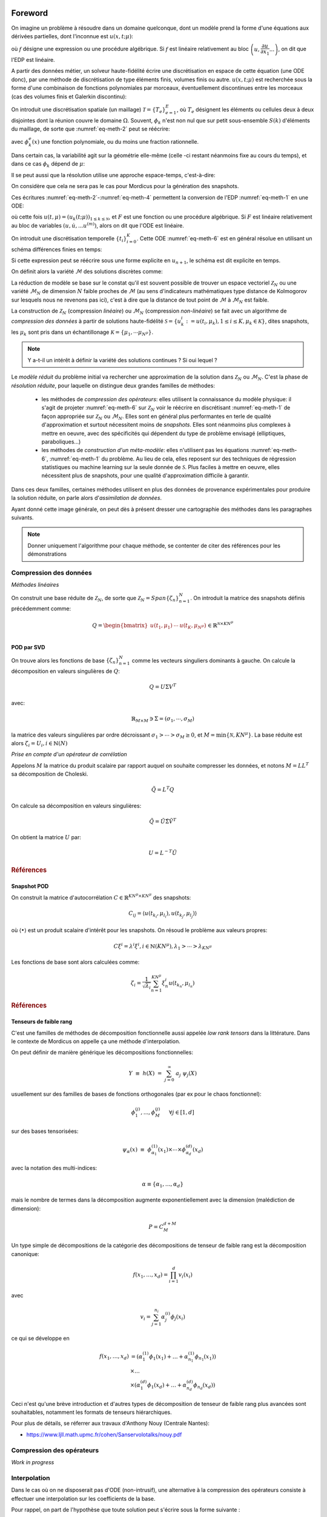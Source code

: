 .. _mordicus_methods:

Foreword
========

On imagine un problème à résoudre dans un domaine quelconque, dont un modèle prend la forme d'une équations aux dérivées partielles, dont l'inconnue est :math:`u (x, t; \mu )`:

.. math::
   :label: eq-meth-1

   f \left( x, t ; u( x, t; \mu ); \dfrac{\partial u}{\partial x_1}, ... \dfrac{\partial u}{\partial x_n}, \dfrac{\partial u}{\partial t}; \dfrac{\partial^2 u}{\partial x_1^2}, ...  \dfrac{\partial^2 u}{\partial x_1 t}, ... ; \mu \right)

où :math:`f` désigne une expression ou une procédure algébrique. Si :math:`f` est linéaire relativement au bloc :math:`\left(u, \dfrac{\partial u}{\partial x_1} ... \right)`, on dit que l'EDP est linéaire.

A partir des données métier, un solveur haute-fidélité écrire une discrétisation en espace de cette équation (une ODE donc), par une méthode de discrétisation de type éléments finis, volumes finis ou autre. :math:`u ( x, t; \mu)` est recherchée sous la forme d'une combinaison de fonctions polynomiales par morceaux, éventuellement discontinues entre les morceaux (cas des volumes finis et Galerkin discontinu):

.. math::
   :label: eq-meth-2

   u (x, t; \mu) = \sum_{k=0}^{\mathcal{N}} u_k (t; \mu) \phi_k ( x )

On introduit une discrétisation spatiale (un maillage) :math:`\mathcal{T} = \left\lbrace T_e \right\rbrace_{e=1}^E`, où :math:`T_e` désignent les éléments ou cellules deux à deux disjointes dont la réunion couvre le domaine :math:`\Omega`. Souvent, :math:`\phi_k` n'est non nul que sur petit sous-ensemble :math:`S(k)` d'éléments du maillage, de sorte que :numref:`eq-meth-2` peut se réécrire:

.. math::
   :label: eq-meth-3

   u (x, t; \mu) = \sum_{k=0}^{\mathcal{N}} u_k (t; \mu) \sum_{e \in S(k)} \phi_k^e ( x )

avec :math:`\phi_k^e ( x )` une fonction polynomiale, ou du moins une fraction rationnelle.

Dans certain cas, la variabilité agit sur la géométrie elle-même (celle -ci restant néanmoins fixe au cours du temps), et dans ce cas :math:`\phi_k` dépend de :math:`\mu`:

.. math::
   :label: eq-meth-4

   u (x, t; \mu) = \sum_{k=0}^{\mathcal{N}} u_k (t; \mu) \phi_k ( x; \mathbf{\mu})

Il se peut aussi que la résolution utilise une approche espace-temps, c'est-à-dire:

.. math::
   :label: eq-meth-5

   u (x, t; \mu) = \sum_{k=0}^{\mathcal{N}} u_k (\mu) \phi_k ( x, t)

On considère que cela ne sera pas le cas pour Mordicus pour la génération des snapshots.
  
Ces écritures :numref:`eq-meth-2`-:numref:`eq-meth-4` permettent la conversion de l'EDP :numref:`eq-meth-1` en une ODE:

.. math::
   :label: eq-meth-6

   F ( u, \dot{u}, ... u^{(m)}; t, \mu ) = 0

où cette fois :math:`u (t, \mu) = \left( u_k ( t; \mu) \right)_{1 \leq k \leq \mathcal{N}}`, et :math:`F` est une fonction ou une procédure algébrique. Si :math:`F` est linéaire relativement au bloc de variables :math:`( u, \dot{u}, ... u^{(m)})`, alors on dit que l'ODE est linéaire.

On introduit une discrétisation temporelle :math:`\left\lbrace t_i \right\rbrace_{i=0}^K`. Cette ODE :numref:`eq-meth-6` est en général résolue en utilisant un schéma différences finies en temps:

.. math::
   :label: eq-meth-7

   G_{n+1} (u_{n+1}; u_n, u_{n-1}, ...; \mu ) = 0

Si cette expression peut se réécrire sous une forme explicite en :math:`u_{n+1}`, le schéma est dit explicite en temps.

On définit alors la variété :math:`\mathcal{M}` des solutions discrètes comme:

.. math::
   :label: eq-meth-8

   \mathcal{M} = \left\lbrace u (t; \mu) : \mu \in \mathcal{P}, t \in \left\lbrace t_i \right\rbrace_{i=0}^K \right\rbrace

La réduction de modèle se base sur le constat qu'il est souvent possible de trouver un espace vectoriel :math:`\mathcal{Z}_N` ou une variété :math:`\mathcal{M}_N` de dimension :math:`N` faible proches de :math:`\mathcal{M}` (au sens d'indicateurs mathématiques type distance de Kolmogorov sur lesquels nous ne revenons pas ici), c'est à dire que la distance de tout point de :math:`\mathcal{M}` à :math:`\mathcal{M}_N` est faible.

La construction de :math:`\mathcal{Z}_N` (compression *linéaire*) ou :math:`\mathcal{M}_N` (compression *non-linéaire*) se fait avec un algorithme de *compression des données* à partir de solutions haute-fidélité :math:`\mathcal{S} = \left\lbrace u_k^i := u (t_i, \mu_k), 1 \leq i \leq K, \mu_k \in \mathcal{K} \right\rbrace`, dites snapshots, les :math:`\mu_k` sont pris dans un échantillonage :math:`\mathcal{K} = \left\lbrace \mu_1 , \cdots \mu_{N^{\mu}} \right\rbrace`.

.. note::

   Y a-t-il un intérêt à définir la variété des solutions continues ? Si oui lequel ?

Le *modèle réduit* du problème initial va rechercher une approximation de la solution dans :math:`\mathcal{Z}_N` ou :math:`\mathcal{M}_N`. C'est la phase de *résolution réduite*, pour laquelle on distingue deux grandes familles de méthodes:

   * les méthodes de *compression des opérateurs*: elles utilisent la connaissance du modèle physique: il s'agit de projeter :numref:`eq-meth-6` sur :math:`\mathcal{Z}_N` voir le réécrire en discrétisant :numref:`eq-meth-1` de façon appropriée sur :math:`\mathcal{Z}_N` ou :math:`\mathcal{M}_N`. Elles sont en général plus performantes en terle de qualité d'approximation et surtout nécessitent moins de *snapshots*. Elles sont néanmoins plus complexes à mettre en oeuvre, avec des spécificités qui dépendent du type de problème envisagé (elliptiques, paraboliques...)

   * les méthodes de *construction d'un méta-modèle*: elles n'utilisent pas les équations :numref:`eq-meth-6`, :numref:`eq-meth-1` du problème. Au lieu de cela, elles reposent sur des techniques de régression statistiques ou machine learning sur la seule donnée de :math:`\mathcal{S}`. Plus faciles à mettre en oeuvre, elles nécessitent plus de snapshots, pour une qualité d'approximation difficile à garantir.

Dans ces deux familles, certaines méthodes utilisent en plus des données de provenance expérimentales pour produire la solution réduite, on parle alors d'*assimilation de données*.

Ayant donné cette image générale, on peut dès à présent dresser une cartographie des méthodes dans les paragraphes suivants.

.. note::

   Donner uniquement l'algorithme pour chaque méthode, se contenter de citer des références pour les démonstrations


Compression des données
-----------------------

*Méthodes linéaires*

On construit une base réduite de :math:`\mathcal{Z}_N`, de sorte que :math:`\mathcal{Z}_N = Span \left\lbrace \zeta_n \right\rbrace_{n=1}^N`. On introduit la matrice des snapshots définis précédemment comme:

.. math::

   Q = \begin{bmatrix} u(t_1 , \mu_1) & \cdots & u(t_K , \mu_{N^{\mu}}) \\ \end{bmatrix} \in \mathbb{R}^{\mathcal{N} \times K N^{\mu}}

POD par SVD
~~~~~~~~~~~

On trouve alors les fonctions de base :math:`\left\lbrace \zeta_n \right\rbrace_{n=1}^N` comme les vecteurs singuliers dominants à gauche. On calcule la décomposition en valeurs singulières de :math:`Q`:

.. math::

   Q = U \Sigma V^T

avec:

.. math::

   \mathbb{R}_{M \times M} \ni \Sigma = \left( \sigma_1 , \cdots , \sigma_M \right) 

la matrice des valeurs singulières par ordre décroissant :math:`\sigma_1 > \cdots > \sigma_M \ge 0`, et :math:`M = \min \lbrace \mathcal{N} , K N^{\mu} \rbrace`. La base réduite est alors :math:`\zeta_i = U_i , i \in \mathbb{N} (N)`

*Prise en compte d'un opérateur de corrélation*

Appelons :math:`M` la matrice du produit scalaire par rapport auquel on souhaite compresser les données, et notons :math:`M = L L^T` sa décomposition de Choleski.

.. math::

   \tilde{Q} = L^T Q

On calcule sa décomposition en valeurs singulières:

.. math::

   \tilde{Q} = \tilde{U} \tilde{\Sigma} \tilde{V}^T

On obtient la matrice :math:`U` par:

.. math::

   U = L^{-T} \tilde{U}


.. rubric:: Références

.. bibliography:: ref-pod-svd.bib
  :all:
  :list: bullet

Snapshot POD
~~~~~~~~~~~~

On construit la matrice d'autocorrélation :math:`C \in \mathbb{R}^{K N^{\mu} \times K N^{\mu}}` des snapshots:

.. math::

    C_{ij} = \langle u(t_{k_i} , \mu_{l_i}) , u(t_{k_j} , \mu_{l_j})  \rangle

où :math:`\langle \bullet \rangle` est un produit scalaire d'intérêt pour les snapshots. On résoud le problème aux valeurs propres:

.. math::

    C \xi^i = \lambda^i \xi^i , i \in \mathbb{N}(K N^{\mu}) , \lambda_1 > \cdots > \lambda_{K N^{\mu}}

Les fonctions de base sont alors calculées comme:

.. math::

    \zeta_i = \dfrac{1}{\sqrt{\lambda_i}} \sum_{n=1}^{K N^{\mu}} \xi_n^i u(t_{k_n} , \mu_{l_n})

.. rubric:: Références

.. bibliography:: ref-snap-pod.bib
  :all:
  :list: bullet

Tenseurs de faible rang
~~~~~~~~~~~~~~~~~~~~~~~

C'est une familles de méthodes de décomposition fonctionnelle aussi appelée *low rank tensors* dans la littérature.
Dans le contexte de Mordicus on appelle ça une méthode d'interpolation.

On peut définir de manière générique les décompositions fonctionnelles:

.. math::

    Y \, \,  \equiv \, \,  h(\underline{X}) \, \, = \, \, \sum_{j=0}^{\infty} \; a_{j} \; \psi_{j}(\underline{X})

usuellement sur des familles de bases de fonctions orthogonales (par ex pour le chaos fonctionnel):

.. math::

    \phi^{(j)}_1, ..., \phi^{(j)}_M ~~~~~ \forall j \in [1, d]

sur des bases tensorisées:

.. math::

    \psi_{\underline{\alpha}}(\underline{x}) \, \, \equiv \,\, \phi^{(1)}_{\alpha_{1}}(x_{1}) \times \cdots \times \phi^{(d)}_{\alpha_{d}}(x_{d})

avec la notation des multi-indices:

.. math::

    \alpha \equiv \{\alpha_{1},\dots,\alpha_{d}\}

mais le nombre de termes dans la décomposition augmente exponentiellement avec la dimension (malédiction de dimension):

.. math::

    P = C^{d+M}_{M}

Un type simple de décompositions de la catégorie des décompositions de tenseur de faible rang est la décomposition canonique:

.. math::

    f(x_1, \dots, x_d) = \prod_{i=1}^d v_i (x_i)

avec

.. math::

    v_i = \sum_{j=1}^{n_i} \alpha_j^{(i)} \phi_j(x_i)

ce qui se développe en

.. math::

    f(x_1, \dots, x_d) & = (\alpha_1^{(1)} \phi_1(x_1)+\dots+\alpha_{n_1}^{(1)} \phi_{n_1}(x_1)) \\
                       & \times \dots \\
                       & \times (\alpha_1^{(d)} \phi_1(x_d)+\dots+\alpha_{n_d}^{(d)} \phi_{n_d}(x_d))

Ceci n'est qu'une brève introduction et d'autres types de décomposition de tenseur de faible rang plus avancées sont souhaitables, notamment les formats de tenseurs hiérarchiques.

Pour plus de détails, se réferrer aux travaux d'Anthony Nouy (Centrale Nantes):

- https://www.ljll.math.upmc.fr/cohen/Sanservolotalks/nouy.pdf


Compression des opérateurs
--------------------------

*Work in progress*

Interpolation
-------------

Dans le cas où on ne disposerait pas d'ODE (non-intrusif), une alternative à la compression des opérateurs consiste à effectuer une interpolation sur les coefficients de la base.

Pour rappel, on part de l'hypothèse que toute solution peut s'écrire sous la forme suivante :

.. math::

   u (x, \mu) = \sum_{k=0}^{\mathcal{N}} u_k (\mu) \phi_k ( x)
   
Une fois les fonctions de base obtenues, il suffit de projeter les simulations d'entrainement sur cette base pour obtenir les coefficients associés.

.. math::

	\forall k \in [\![1:\mathcal{N}]\!], u_k (\mu) = (u (\mu) \cdot \phi_k ( x))
	
Il est dès lors possible d'opérer une interpolation dans l'espace des paramètres sur les coefficients scalaires :math:`u_k(\mu)`, en utilisant par exemple un regresseur gaussien.

Dans le cas d'une étude instationnaire, et en l'absence d'ODE, la snapshot POD sépare l'espace d'un côté et le temps et les paramètres de l'autre.

.. math::

   u (x, t, \mu) = \sum_{k=0}^{\mathcal{N}} u_k (\mu, t) \phi_k ( x)

Deux options sont alors envisageables pour être capable d'opérer une reconstruction du champ instationnaire :

	* Effectuer l'interpolation pour chaque pas de temps
	
	* Effectuer une nouvelle séparation des variables sur les coefficients
	
Cette dernière méthode a été utilisée pour la première fois par S. Walton, O. Hassan et K. Morgan dans leur étude *Reduced order modelling for unsteady fluid flow using proper orthogonal decomposition and radial basis functions*.

L'idée derrière consiste à effectuer une nouvelle POD sur les coefficients. Pour se faire on construit une nouvelle matrice des snapshots.

.. math::

	\forall k \in [\![1:\mathcal{N}]\!], S_k(i,j) = u_k(t_i, \mu_j)
	
A partir de là, on obtient la décomposition suivante:

.. math::

   u (x, t, \mu) = \sum_{k=0}^{\mathcal{N}}(\sum_{i=0}^{K} c_{ki} (\mu) \psi_{ki}(t)) \phi_k ( x)

On peut dés lors procéder à l'interpolation des grandeurs scalaires :math:`c_{ki} (\mu)`


Mordicus methods
================

As decided in Copil of december 6th, hereafter is a table of the methods that are to be implemented in Mordicus, and for each:

    * the participants expected to be implementing or using the method;

    * the required input data from the HF solver for the *offline* part;

    * the calls to the solver (if any) that the method necessitates for *online* or *offline* part.

.. .. tabularcolumns:: |L|L|L|L|L|L|

.. table:: Methods and their required inputs (from the solver or not)
    :class: longtable

    +---------------------------------------+------------------+-------------------------------+-------------------------+
    | **METHOD**                            | **Participants** | **Input data from solver**    | **Other input data**    |
    +=======================================+==================+===============================+=========================+
    | **Generate a reduced basis (data compression)**                                                                    |
    +---------------------------------------+------------------+-------------------------------+-------------------------+
    | POD                                   |   all            | + solutions vectors with      |                         |
    |                                       |                  |   consistent dimensions       |                         |
    |                                       |                  |                               |                         |
    |                                       |                  | + scalar product matrix       |                         |
    |                                       |                  |   (optional)                  |                         |
    +---------------------------------------+------------------+-------------------------------+-------------------------+
    |                                       |                  | + solutions vectors with      | reduced basis at        |
    | Incremental POD                       |   Safran         |   consistent dimensions       | previous iteration      |
    |                                       |                  |                               |                         |
    |                                       |                  | + scalar product matrix       |                         |
    |                                       |                  |   (optional)                  |                         |
    +---------------------------------------+------------------+-------------------------------+-------------------------+
    | **Explore parameter space, reduce parameter complexity**                                                           |
    +---------------------------------------+------------------+-------------------------------+-------------------------+
    |                                       |                  | + solutions vectors with      | Tensor-Train at previous|
    |                                       |  Phiméca (1.1a)  |   consistent dimensions       | iteration               |
    | Low-rank decomposition                |                  |   and a sparse tensor         |                         |
    | (to be clarified)                     |  Mines   (1.1c)  |   format                      |                         |
    |                                       |                  |                               |                         |
    +---------------------------------------+------------------+-------------------------------+-------------------------+
    |                                       |                  |                               | training set            |
    | Greedy reduced basis, e.g. PREIM      |  EDF             |                               |                         |
    |                                       |  Sorbonne        |                               |                         |
    |                                       |  CT              |                               |                         |
    +---------------------------------------+------------------+-------------------------------+-------------------------+
    | **Reduce evaluation cost, reduce operator complexity (operator compression)**                                      |
    +---------------------------------------+------------------+-------------------------------+-------------------------+
    |                                       |                  | + FE or FV operators (e.g.    | reduced basis           |
    | Galerkin projection onto reduced      |  EDF             |   matrices for viscous and    |                         |
    | space (e.g. POD-Galerkin for NS)      |                  |   convective terms)           |                         |
    |                                       |  Sorbonne        |                               |                         |
    |                                       |                  |                               |                         |
    |                                       |  Safran          | + initial condition           |                         |
    |                                       |                  |                               |                         |
    |                                       |  Cemosis         | + BC terms (matrices          |                         |
    |                                       |                  |   or vectors)                 |                         |
    +---------------------------------------+------------------+-------------------------------+-------------------------+
    |                                       |                  | + FE or FV operators (e.g.    |  reduced basis          |
    |                                       |                  |   matrices for viscous and    |                         |
    |                                       |                  |   convective terms)           |                         |
    |                                       |                  |                               |                         | 
    |                                       |                  | + initial condition           |                         |
    |                                       |                  |                               |                         |
    |                                       |                  | + BC terms (matrices          |                         |
    |                                       |                  |   or vectors)                 |                         |
    | EIM                                   |  EDF             |                               |                         |
    |                                       |  Cemosis         | + primal solution vectors     |                         |
    |                                       |                  |                               |                         |
    +---------------------------------------+------------------+-------------------------------+-------------------------+
    |                                       |                  | + FE or FV operators (e.g.    |  reduced basis          |
    |                                       |                  |   matrices for viscous and    |                         |
    |                                       |                  |   convective terms)           |                         |
    |                                       |                  |                               |                         | 
    |                                       |                  | + initial condition           |                         |
    |                                       |                  |                               |                         |
    |                                       |                  | + BC terms (matrices          |                         |
    |                                       |                  |   or vectors)                 |                         |
    | Empirical quadrature (ECM, ECSW)      |  Safran          |                               |                         |
    |                                       |                  | + dual solution vectors       |                         |
    |                                       |  EDF             |                               |                         |
    |                                       |  Cemosis         |                               |                         |
    +---------------------------------------+------------------+-------------------------------+-------------------------+
    |                                       |  Safran          | + FE or FV operators (e.g.    |  reduced basis          |
    |                                       |                  |   matrices for viscous and    |                         |
    |                                       |  EDF             |   convective terms)           |                         |
    |                                       |                  |                               |                         | 
    |                                       |  Mines           | + initial condition           |                         |
    |                                       |                  |                               |                         |
    |                                       |                  | + BC terms (matrices          |                         |
    |                                       |                  |   or vectors)                 |                         |
    | Hyper-reduction (RID)                 |                  |                               |                         |
    |                                       |                  | + mesh                        |                         |
    |                                       |                  |                               |                         |
    |                                       |                  | + dual solution vector        |                         |
    +---------------------------------------+------------------+-------------------------------+-------------------------+
    |                                       |                  | solution vectors              | reduced basis           |
    | Gaussian process regressor            |  Scilab          |                               |                         |
    |                                       |                  |                               |                         |
    |                                       |  Phiméca         |                               |                         |
    |                                       |                  |                               |                         |
    |                                       |  CT              |                               |                         |
    +---------------------------------------+------------------+-------------------------------+-------------------------+
    |                                       |                  | solution vectors              | reduced basis           |
    | Artificial neural network regressor   |  CT              |                               |                         |
    |                                       |                  |                               |                         |
    +---------------------------------------+------------------+-------------------------------+-------------------------+
    |                                       |  Sorbonne (1.1ef)| + For all:                    | reduced basis (built    |
    | NIRB                                  |                  |   fine solution vectors       | from fine mesh)         |
    | + Without Post treatment              |  EDF      (1.2h) |+ For rectification :          |                         |
    | + With rectification                  |                  |  coarse solution vector       |                         |
    | + Constrained minimization            |                  |                               |                         |
    +---------------------------------------+------------------+-------------------------------+-------------------------+
    |                                       |                  |                               | - reduced basis         |
    | GEIM                                  |  Cemosis (1.1d)  | linear form to approximate    |                         |
    |                                       |                  |                               | - linear form to        |
    |                                       |                  |                               |   approximate           |
    |                                       |                  |                               |                         |
    +---------------------------------------+------------------+-------------------------------+-------------------------+
    | **Reconstruction and data assimilation**                                                                           |
    +---------------------------------------+------------------+-------------------------------+-------------------------+
    |                                       |                  |  - reduced basis              | - observed signals      |
    | PBDW                                  |  EDF             |  - scalar product             | - sensor metadata       |
    |                                       |                  |                               | - Riesz representers    |
    |                                       |  Sorbonne        |                               |   of sensors            |
    |                                       |                  |                               |                         |
    |                                       |  Cemosis (1.1d)  |                               |                         |
    +---------------------------------------+------------------+-------------------------------+-------------------------+
    |                                       |                  |                               |                         |
    | Gappy POD                             |  EDF             | + solutions vectors with      |                         |
    |                                       |                  |   consistent dimensions       |                         |
    |                                       |  Mines           |                               |                         |
    |                                       |                  |                               |                         |
    |                                       |  Sorbonne        |                               |                         |
    |                                       |                  |                               |                         |
    |                                       |  Safran          |                               |                         |
    +---------------------------------------+------------------+-------------------------------+-------------------------+

The required services from the solver are presented in the table below:

.. table:: Methods and their required services from the solver
    :class: longtable

    +---------------------------------------+------------------+-------------------------+-----------------------------+
    | **METHOD**                            | **Participants** |**Offline calls**        | **Online calls to solver**  |
    +=======================================+==================+=========================+=============================+
    | **Generate a reduced basis (data compression)**                                                                  |
    +---------------------------------------+------------------+-------------------------+-----------------------------+
    | POD                                   |   all            | scalar product of 2     |                             |
    |                                       |                  | solutions (optional)    |                             |
    |                                       |                  |                         |                             |
    |                                       |                  |                         |                             |
    |                                       |                  |                         |                             |
    +---------------------------------------+------------------+-------------------------+-----------------------------+
    |                                       |    Sorbonne      | scalar product of 2     |                             |
    | Greedy POD                            |                  | solutions (optional)    |                             |
    |                                       |                  |                         |                             |
    |                                       |                  |                         |                             |
    +---------------------------------------+------------------+-------------------------+-----------------------------+
    | **Explore parameter space, reduce parameter complexity**                                                         |
    +---------------------------------------+------------------+-------------------------+-----------------------------+
    |                                       |                  |                         |                             |
    |                                       |                  | learn decomposition     | evaluate decomposition      |
    | Low-rank decomposition                |  Phiméca (1.1a)  | least-squares           |                             |
    | New hierarchichal formats             |                  |                         |                             |
    |                                       |  Mines   (1.1c)  |                         |                             |
    +---------------------------------------+------------------+-------------------------+-----------------------------+
    |                                       |                  | compute solution for    | compute a posteriori error  |
    | Greedy reduced basis, e.g. PREIM      |  EDF             | some parameter value    | indicator                   |
    |                                       |                  |                         |                             |
    |                                       |  CT              |                         |                             |
    +---------------------------------------+------------------+-------------------------+-----------------------------+
    | **Reduce evaluation cost, reduce operator complexity (operator compression)**                                    |
    +---------------------------------------+------------------+-------------------------+-----------------------------+
    |                                       |                  |                         |                             |
    | Galerkin projection onto reduced      |  EDF             |   assemble operators    |  recombines precomputed     |
    | space (e.g. POD-Galerkin for NS)      |                  | on the reduced basis    |  small size operators       |
    |                                       |  Cemosis         |  without approximation  |                             |
    |                                       |                  |                         |                             |
    |                                       |  Sorbonne        |                         |                             |
    |                                       |                  |                         |                             |
    |                                       |  Safran          |                         |                             |
    |                                       |                  |                         |                             |
    +---------------------------------------+------------------+-------------------------+-----------------------------+
    |                                       |                  | - compute non-linear    |                             |
    | EIM                                   |  EDF             |   term for some         |                             |
    |                                       |                  |   solution              | compute coefficient for     |
    |                                       |  Cemosis         |                         | given parameter             |
    |                                       |                  | - compute affine        |                             |
    |                                       |                  |   decomposition of a    |                             |
    |                                       |                  |   term                  |                             |
    +---------------------------------------+------------------+-------------------------+-----------------------------+
    |                                       |                  | - compute integral of   |  compute reduced quadrature |
    | Empirical quadrature (ECM, ECSW)      |  Safran          |   solution against some |                             |
    |                                       |                  |   test function         |                             |
    |                                       |                  |                         |                             |
    |                                       |  EDF             | - provide Gauss points  |                             |
    |                                       |  Cemosis         |   weights and location  |                             |
    +---------------------------------------+------------------+-------------------------+-----------------------------+
    |                                       |  Safran          |                         |                             |
    | Hyper-reduction (RID)                 |                  |                         |                             |
    |                                       |  EDF             |                         |                             |
    |                                       |                  |                         |                             |
    |                                       |  Mines           |                         |                             |
    +---------------------------------------+------------------+-------------------------+-----------------------------+
    |                                       |                  |                         |                             |
    | Gaussian process regressor            |  Scilab          |                         |                             |
    |                                       |                  |                         |                             |
    |                                       |  Phiméca         |                         |                             |
    |                                       |                  |                         |                             |
    |                                       |  CT              |                         |                             |
    +---------------------------------------+------------------+-------------------------------+-----------------------+
    |                                       |                  |                         |                             |
    | Artificial neural network regressor   |  CT              |                         |                             |
    |                                       |                  |                         |                             |
    +---------------------------------------+------------------+-------------------------+-----------------------------+
    |                                       |                  |                         | compute solution on coarse  |
    | NIRB                                  |  Sorbonne (1.1ef)|                         | mesh                        |
    |                                       |                  |                         |                             |
    |                                       |  EDF      (1.2h) |                         |                             |
    +---------------------------------------+------------------+-------------------------+-----------------------------+
    |                                       |                  | - compute linear forms  | - compute linear form at    |
    |                                       |                  |   for some solutions    |   the interpolation points  |
    | GEIM                                  |  Cemosis (1.1d)  |                         |                             |
    |                                       |                  | - perform greedy        | - solve the algebraic       |
    |                                       |                  |   algorithm to compute  |   problem to find the       |
    |                                       |                  |   the basis and the     |   coefficient for a given   |
    |                                       |                  |   matrix of coefficient |   paramater                 |
    |                                       |                  |                         |                             |
    +---------------------------------------+------------------+-------------------------+-----------------------------+
    | **Reconstruction and data assimilation**                                                                         |
    +---------------------------------------+------------------+-------------------------+-----------------------------+
    |                                       |                  | compute scalar product  | - get observation           |
    | PBDW                                  |  EDF             |                         |                             |
    |                                       |  Sorbonne        |                         | - solve mixed problem       |
    |                                       |  Cemosis (1.1d)  |                         |                             |
    |                                       |                  |                         |                             |
    |                                       |                  |                         |                             |
    +---------------------------------------+------------------+-------------------------+-----------------------------+
    |                                       |                  |                         |                             |
    | Gappy POD                             |  EDF             | - Compute modes         |                             |
    |                                       |  Mines           | - Compute a mask        |  Fit online prediction on   |
    |                                       |  Sorbonne        | (both can be done       | modes values on mask        |
    |                                       |  Safran          | via DEIM)               |  (least square)             |
    +---------------------------------------+------------------+-------------------------+-----------------------------+
